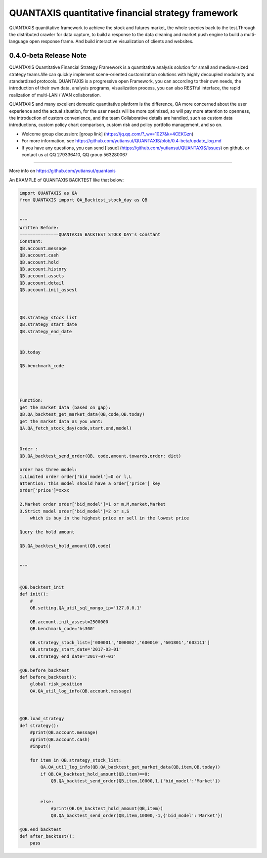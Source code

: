 QUANTAXIS quantitative financial strategy framework
==========================

QUANTAXIS quantitative framework to achieve the stock and futures market, the whole species back to the test.Through the distributed crawler for data capture, to build a response to the data cleaning and market push engine to build a multi-language open response frame. And build interactive visualization of clients and websites.


0.4.0-beta Release Note
---------------------------------

QUANTAXIS Quantitative Financial Strategy Framework is a quantitative analysis solution for small and medium-sized strategy teams.We can quickly implement scene-oriented customization solutions with highly decoupled modularity and standardized protocols. QUANTAXIS is a progressive open Framework, you can according to their own needs, the introduction of their own data, analysis programs, visualization process, you can also RESTful interface, the rapid realization of multi-LAN / WAN collaboration.

QUANTAXIS and many excellent domestic quantitative platform is the difference, QA more concerned about the user experience and the actual situation, for the user needs will be more optimized, so will pay more attention to openness, the introduction of custom convenience, and the team Collaborative details are handled, such as custom data introductions, custom policy chart comparison, custom risk and policy portfolio management, and so on.

*  Welcome group discussion: [group link] (https://jq.qq.com/?_wv=1027&k=4CEKGzn)

* For more information, see https://github.com/yutiansut/QUANTAXIS/blob/0.4-beta/update_log.md

* If you have any questions, you can send [issue] (https://github.com/yutiansut/QUANTAXIS/issues) on github, or contact us at QQ 279336410, QQ group 563280067
=============

More info on https://github.com/yutiansut/quantaxis


An EXAMPLE of QUANTAXIS BACKTEST like that below:

.. code-block:: python


    import QUANTAXIS as QA
    from QUANTAXIS import QA_Backtest_stock_day as QB


    """
    Written Before:
    ===============QUANTAXIS BACKTEST STOCK_DAY's Constant
    Constant:
    QB.account.message  
    QB.account.cash  
    QB.account.hold  
    QB.account.history  
    QB.account.assets 
    QB.account.detail 
    QB.account.init_assest 



    QB.strategy_stock_list 
    QB.strategy_start_date 
    QB.strategy_end_date  


    QB.today  

    QB.benchmark_code  




    Function:
    get the market data (based on gap):
    QB.QA_backtest_get_market_data(QB,code,QB.today)
    get the market data as you want:
    QA.QA_fetch_stock_day(code,start,end,model)


    Order :
    QB.QA_backtest_send_order(QB, code,amount,towards,order: dict)

    order has three model:
    1.Limited order order['bid_model']=0 or l,L
    attention: this model should have a order['price'] key
    order['price']=xxxx

    2.Market order order['bid_model']=1 or m,M,market,Market
    3.Strict model order['bid_model']=2 or s,S
        which is buy in the highest price or sell in the lowest price

    Query the hold amount

    QB.QA_backtest_hold_amount(QB,code)


    """


    @QB.backtest_init
    def init():
        #
        QB.setting.QA_util_sql_mongo_ip='127.0.0.1'

        QB.account.init_assest=2500000
        QB.benchmark_code='hs300'

        QB.strategy_stock_list=['000001','000002','600010','601801','603111']
        QB.strategy_start_date='2017-03-01'
        QB.strategy_end_date='2017-07-01'

    @QB.before_backtest
    def before_backtest():
        global risk_position
        QA.QA_util_log_info(QB.account.message)



    @QB.load_strategy
    def strategy():
        #print(QB.account.message)
        #print(QB.account.cash)
        #input()

        for item in QB.strategy_stock_list:
            QA.QA_util_log_info(QB.QA_backtest_get_market_data(QB,item,QB.today))
            if QB.QA_backtest_hold_amount(QB,item)==0:
                QB.QA_backtest_send_order(QB,item,10000,1,{'bid_model':'Market'})


            else:
                #print(QB.QA_backtest_hold_amount(QB,item))
                QB.QA_backtest_send_order(QB,item,10000,-1,{'bid_model':'Market'})

    @QB.end_backtest
    def after_backtest():
        pass

